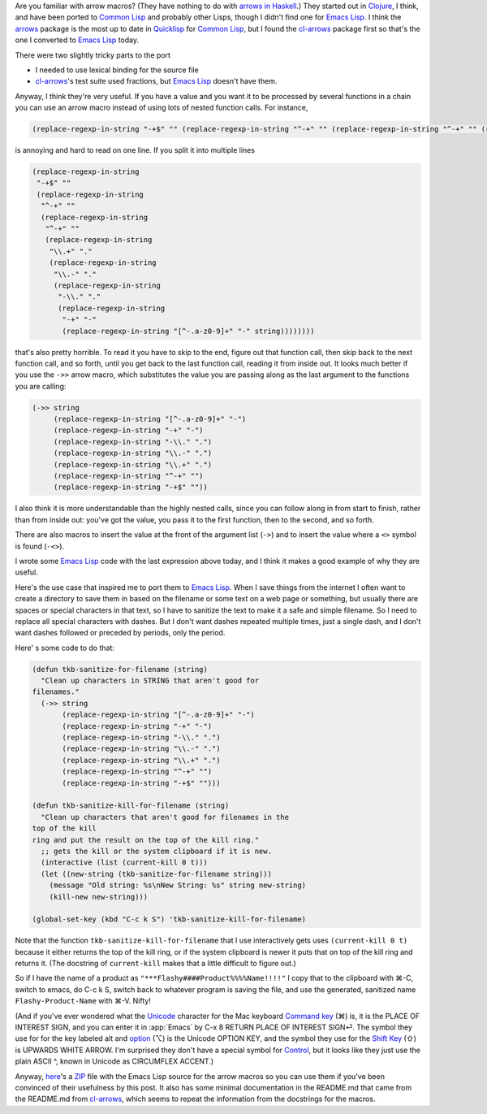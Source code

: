 .. title: Arrow Macros in Emacs Lisp
.. slug: arrow-macros-in-emacs-lisp
.. date: 2020-07-03 14:11:16 UTC-04:00
.. tags: arrow macros,emacs lisp,emacs,clojure,common lisp,unicode
.. category: computer/emacs
.. link: 
.. description: 
.. type: text

.. role:: file
.. role:: key

Are you familiar with arrow macros?  (They have nothing to do with
`arrows in Haskell`__.) They started out in Clojure_, I think, and have
been ported to `Common Lisp`_ and probably other Lisps, though I didn't
find one for `Emacs Lisp`_.  I think the arrows_ package is the most up
to date in Quicklisp_ for `Common Lisp`_, but I found the cl-arrows_
package first so that's the one I converted to `Emacs Lisp`_ today.

__ https://en.wikibooks.org/wiki/Haskell/Understanding_arrows
.. _Clojure: https://clojure.org/
.. _Common Lisp: https://en.wikipedia.org/wiki/Common_Lisp
.. _arrows: https://github.com/Harleqin/arrows
.. _cl-arrows: https://github.com/nightfly19/cl-arrows
.. _Quicklisp: https://www.quicklisp.org/
.. _Emacs Lisp: https://www.gnu.org/software/emacs/manual/html_node/elisp/

There were two slightly tricky parts to the port

- I needed to use lexical binding for the source file
- cl-arrows_\'s test suite used fractions, but `Emacs Lisp`_ doesn't
  have them.

Anyway, I think they're very useful.  If you have a value and
you want it to be processed by several functions in a chain you
can use an arrow macro instead of using lots of nested function
calls. For instance,  

.. code:: emacs-lisp

   (replace-regexp-in-string "-+$" "" (replace-regexp-in-string "^-+" "" (replace-regexp-in-string "^-+" "" (replace-regexp-in-string "\\.+" "." (replace-regexp-in-string "\\.-" "." (replace-regexp-in-string "-\\." "." (replace-regexp-in-string "-+" "-" (replace-regexp-in-string "[^-.a-z0-9]+" "-" string))))))))

is annoying and hard to read on one line.  If you split it into multiple lines

.. code:: emacs-lisp

   (replace-regexp-in-string
    "-+$" ""
    (replace-regexp-in-string
     "^-+" ""
     (replace-regexp-in-string
      "^-+" ""
      (replace-regexp-in-string
       "\\.+" "."
       (replace-regexp-in-string
        "\\.-" "."
        (replace-regexp-in-string
         "-\\." "."
         (replace-regexp-in-string
          "-+" "-"
          (replace-regexp-in-string "[^-.a-z0-9]+" "-" string))))))))

that's also pretty horrible.  To read it you have to skip to the end,
figure out that function call, then skip back to the next function
call, and so forth, until you get back to the last function call,
reading it from inside out.  It looks much better if you use the
``->>`` arrow macro, which substitutes the value you are passing along
as the last argument to the functions you are calling:

.. code:: emacs-lisp

   (->> string
        (replace-regexp-in-string "[^-.a-z0-9]+" "-")
        (replace-regexp-in-string "-+" "-")
        (replace-regexp-in-string "-\\." ".")
        (replace-regexp-in-string "\\.-" ".")
        (replace-regexp-in-string "\\.+" ".")
        (replace-regexp-in-string "^-+" "")
        (replace-regexp-in-string "-+$" ""))


I also think it is more understandable than the highly nested calls,
since you can follow along in from start to finish, rather than from
inside out: you've got the value, you pass it to the first function,
then to the second, and so forth.

There are also macros to insert the value at the front of the argument
list (``->``) and to insert the value where a ``<>`` symbol is found
(``-<>``).

I wrote some `Emacs Lisp`_ code with the last expression above today, and
I think it makes a good example of why they are useful.

Here's the use case that inspired me to port them to `Emacs
Lisp`_.  When I save things from the internet I often want to
create a directory to save them in based on the filename or
some text on a web page or something, but usually there are
spaces or special characters in that text, so I have to
sanitize the text to make it a safe and simple filename.  So I
need to replace all special characters with dashes.  But I
don't want dashes repeated multiple times, just a single dash,
and I don't want dashes followed or preceded by periods, only
the period.

Here' s some code to do that:

.. code:: emacs-lisp

   (defun tkb-sanitize-for-filename (string)
     "Clean up characters in STRING that aren't good for
   filenames."
     (->> string
          (replace-regexp-in-string "[^-.a-z0-9]+" "-")
          (replace-regexp-in-string "-+" "-")
          (replace-regexp-in-string "-\\." ".")
          (replace-regexp-in-string "\\.-" ".")
          (replace-regexp-in-string "\\.+" ".")
          (replace-regexp-in-string "^-+" "")
          (replace-regexp-in-string "-+$" "")))

   (defun tkb-sanitize-kill-for-filename (string)
     "Clean up characters that aren't good for filenames in the
   top of the kill
   ring and put the result on the top of the kill ring."
     ;; gets the kill or the system clipboard if it is new.
     (interactive (list (current-kill 0 t)))
     (let ((new-string (tkb-sanitize-for-filename string)))
       (message "Old string: %s\nNew String: %s" string new-string)
       (kill-new new-string)))

   (global-set-key (kbd "C-c k S") 'tkb-sanitize-kill-for-filename)

Note that the function ``tkb-sanitize-kill-for-filename`` that I use
interactively gets uses ``(current-kill 0 t)`` because it either
returns the top of the kill ring, or if the system clipboard is newer
it puts that on top of the kill ring and returns it.  (The docstring
of ``current-kill`` makes that a little difficult to figure out.)

So if I have the name of a product as
``"***Flashy####Product%%%%Name!!!!"`` I copy that to the clipboard
with :key:`⌘-C`, switch to emacs, do :key:`C-c k S`, switch back to
whatever program is saving the file, and use the generated,
sanitized name ``Flashy-Product-Name`` with :key:`⌘-V`.  Nifty!  

(And if you've ever wondered what the Unicode_ character for the Mac
keyboard `Command key`__ (⌘) is, it is the PLACE OF INTEREST SIGN, and
you can enter it in :app:`Emacs` by :key:`C-x 8 RETURN PLACE OF
INTEREST SIGN⏎`.  The symbol they use for for the key labeled alt and
option__ (⌥) is the Unicode OPTION KEY, and the symbol they use for
the `Shift Key`__ (⇧) is UPWARDS WHITE ARROW.  I'm surprised they
don't have a special symbol for Control__, but it looks like they just
use the plain ASCII ^, known in Unicode as CIRCUMFLEX ACCENT.)

.. _Unicode: https://en.wikipedia.org/wiki/Unicode

__ https://en.wikipedia.org/wiki/Command_key
__ https://en.wikipedia.org/wiki/Option_key
__ https://en.wikipedia.org/wiki/Shift_key
__ https://en.wikipedia.org/wiki/Control_key

Anyway, here_\'s a ZIP_ file with the Emacs Lisp source for the arrow
macros so you can use them if you've been convinced of their
usefulness by this post.  It also has some minimal documentation in
the :file:`README.md` that came from the :file:`README.md` from
`cl-arrows`_, which seems to repeat the information from the
docstrings for the macros.

.. _here: /arrows-for-emacs.zip
.. _ZIP: https://en.wikipedia.org/wiki/Info-ZIP
